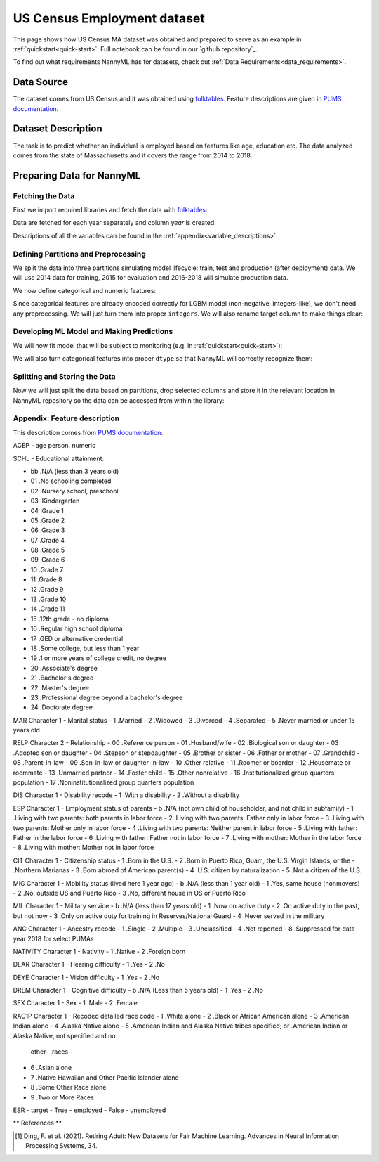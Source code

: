 .. _dataset-real-world-ma-employment:

============================
US Census Employment dataset
============================

This page shows how US Census MA dataset was obtained and prepared to serve as an example in
:ref:`quickstart<quick-start>`. Full notebook can be found in our `github repository`_.

To find out what requirements NannyML has for datasets, check out :ref:`Data Requirements<data_requirements>`.

Data Source
===========

The dataset comes from US Census and it was obtained using `folktables`_. Feature descriptions are given in `PUMS
documentation`_.

Dataset Description
===================

The task is to predict whether an individual is employed based on features like age, education etc. The data analyzed
comes from the state of Massachusetts and it covers the range from 2014 to 2018.

Preparing Data for NannyML
==========================

Fetching the Data
-----------------

First we import required libraries and fetch the data with `folktables`_:

.. nbimport::
    :path: ./example_notebooks/Datasets - Census Employment MA.ipynb
    :cells: 1, 3

.. nbtable::
    :path: ./example_notebooks/Datasets - Census Employment MA.ipynb
    :cell: 4

Data are fetched for each year separately and column `year` is created.

Descriptions of all the variables can be found in the :ref:`appendix<variable_descriptions>`.


Defining Partitions and Preprocessing
-------------------------------------

We split the data into three partitions simulating model lifecycle: train, test and production (after deployment)
data. We will use 2014 data for training, 2015 for evaluation and 2016-2018 will simulate production data.

.. nbimport::
    :path: ./example_notebooks/Datasets - Census Employment MA.ipynb
    :cells: 1, 3

We now define categorical and numeric features:

.. nbimport::
    :path: ./example_notebooks/Datasets - Census Employment MA.ipynb
    :cells: 9

Since categorical features are already encoded correctly for LGBM model (non-negative, integers-like), we don't need
any preprocessing. We will just turn them into proper ``integers``. We will also rename target column to make things
clear:

.. nbimport::
    :path: ./example_notebooks/Datasets - Census Employment MA.ipynb
    :cells: 11


Developing ML Model and Making Predictions
------------------------------------------

We will now fit model that will be subject to monitoring (e.g. in :ref:`quickstart<quick-start>`):

.. nbimport::
    :path: ./example_notebooks/Datasets - Census Employment MA.ipynb
    :cells: 12, 13

We will also turn categorical features into proper ``dtype`` so that NannyML will correctly recognize them:

.. nbimport::
    :path: ./example_notebooks/Datasets - Census Employment MA.ipynb
    :cells: 16

Splitting and Storing the Data
------------------------------

Now we will just split the data based on partitions, drop selected columns and store it in the relevant location in
NannyML repository so the data can be accessed from within the library:

.. nbimport::
    :path: ./example_notebooks/Datasets - Census Employment MA.ipynb
    :cells: 17, 18


.. _dataset-real-world-ma-employment-feature-description:

Appendix: Feature description
-----------------------------
This description comes from `PUMS documentation`_:

AGEP - age person, numeric

SCHL - Educational attainment:

- bb .N/A (less than 3 years old)
- 01 .No schooling completed
- 02 .Nursery school, preschool
- 03 .Kindergarten
- 04 .Grade 1
- 05 .Grade 2
- 06 .Grade 3
- 07 .Grade 4
- 08 .Grade 5
- 09 .Grade 6
- 10 .Grade 7
- 11 .Grade 8
- 12 .Grade 9
- 13 .Grade 10
- 14 .Grade 11
- 15 .12th grade - no diploma
- 16 .Regular high school diploma
- 17 .GED or alternative credential
- 18 .Some college, but less than 1 year
- 19 .1 or more years of college credit, no degree
- 20 .Associate's degree
- 21 .Bachelor's degree
- 22 .Master's degree
- 23 .Professional degree beyond a bachelor's degree
- 24 .Doctorate degree


MAR Character 1 - Marital status
- 1 .Married
- 2 .Widowed
- 3 .Divorced
- 4 .Separated
- 5 .Never married or under 15 years old

RELP Character 2 - Relationship
- 00 .Reference person
- 01 .Husband/wife
- 02 .Biological son or daughter
- 03 .Adopted son or daughter
- 04 .Stepson or stepdaughter
- 05 .Brother or sister
- 06 .Father or mother
- 07 .Grandchild
- 08 .Parent-in-law
- 09 .Son-in-law or daughter-in-law
- 10 .Other relative
- 11 .Roomer or boarder
- 12 .Housemate or roommate
- 13 .Unmarried partner
- 14 .Foster child
- 15 .Other nonrelative
- 16 .Institutionalized group quarters population
- 17 .Noninstitutionalized group quarters population

DIS Character 1 - Disability recode
- 1 .With a disability
- 2 .Without a disability

ESP Character 1 - Employment status of parents
- b .N/A (not own child of householder, and not child in subfamily)
- 1 .Living with two parents: both parents in labor force
- 2 .Living with two parents: Father only in labor force
- 3 .Living with two parents: Mother only in labor force
- 4 .Living with two parents: Neither parent in labor force
- 5 .Living with father: Father in the labor force
- 6 .Living with father: Father not in labor force
- 7 .Living with mother: Mother in the labor force
- 8 .Living with mother: Mother not in labor force

CIT Character 1 - Citizenship status
- 1 .Born in the U.S.
- 2 .Born in Puerto Rico, Guam, the U.S. Virgin Islands, or the
- .Northern Marianas
- 3 .Born abroad of American parent(s)
- 4 .U.S. citizen by naturalization
- 5 .Not a citizen of the U.S.

MIG Character 1 - Mobility status (lived here 1 year ago)
- b .N/A (less than 1 year old)
- 1 .Yes, same house (nonmovers)
- 2 .No, outside US and Puerto Rico
- 3 .No, different house in US or Puerto Rico

MIL Character 1 - Military service
- b .N/A (less than 17 years old)
- 1 .Now on active duty
- 2 .On active duty in the past, but not now
- 3 .Only on active duty for training in Reserves/National Guard
- 4 .Never served in the military

ANC Character 1 - Ancestry recode
- 1 .Single
- 2 .Multiple
- 3 .Unclassified
- 4 .Not reported
- 8 .Suppressed for data year 2018 for select PUMAs


NATIVITY Character 1 - Nativity
- 1 .Native
- 2 .Foreign born

DEAR Character 1 - Hearing difficulty
- 1 .Yes
- 2 .No

DEYE Character 1 - Vision difficulty
- 1 .Yes
- 2 .No

DREM Character 1 - Cognitive difficulty
- b .N/A (Less than 5 years old)
- 1 .Yes
- 2 .No

SEX Character 1 - Sex
- 1 .Male
- 2 .Female

RAC1P Character 1 - Recoded detailed race code
- 1 .White alone
- 2 .Black or African American alone
- 3 .American Indian alone
- 4 .Alaska Native alone
- 5 .American Indian and Alaska Native tribes specified; or .American Indian or Alaska Native, not specified and no
    other- .races
- 6 .Asian alone
- 7 .Native Hawaiian and Other Pacific Islander alone
- 8 .Some Other Race alone
- 9 .Two or More Races

ESR - target
- True - employed
- False - unemployed


** References **

.. [1] Ding, F. et al. (2021). Retiring Adult: New Datasets for Fair Machine Learning. Advances in
       Neural Information Processing Systems, 34.

.. -`github repository`: https://github.com/NannyML/nannyml/tree/main/docs/example_notebooks
.. _`folktables`: https://github.com/socialfoundations/folktables
.. _`PUMS documentation`: https://www.census.gov/programs-surveys/acs/microdata/documentation.html
